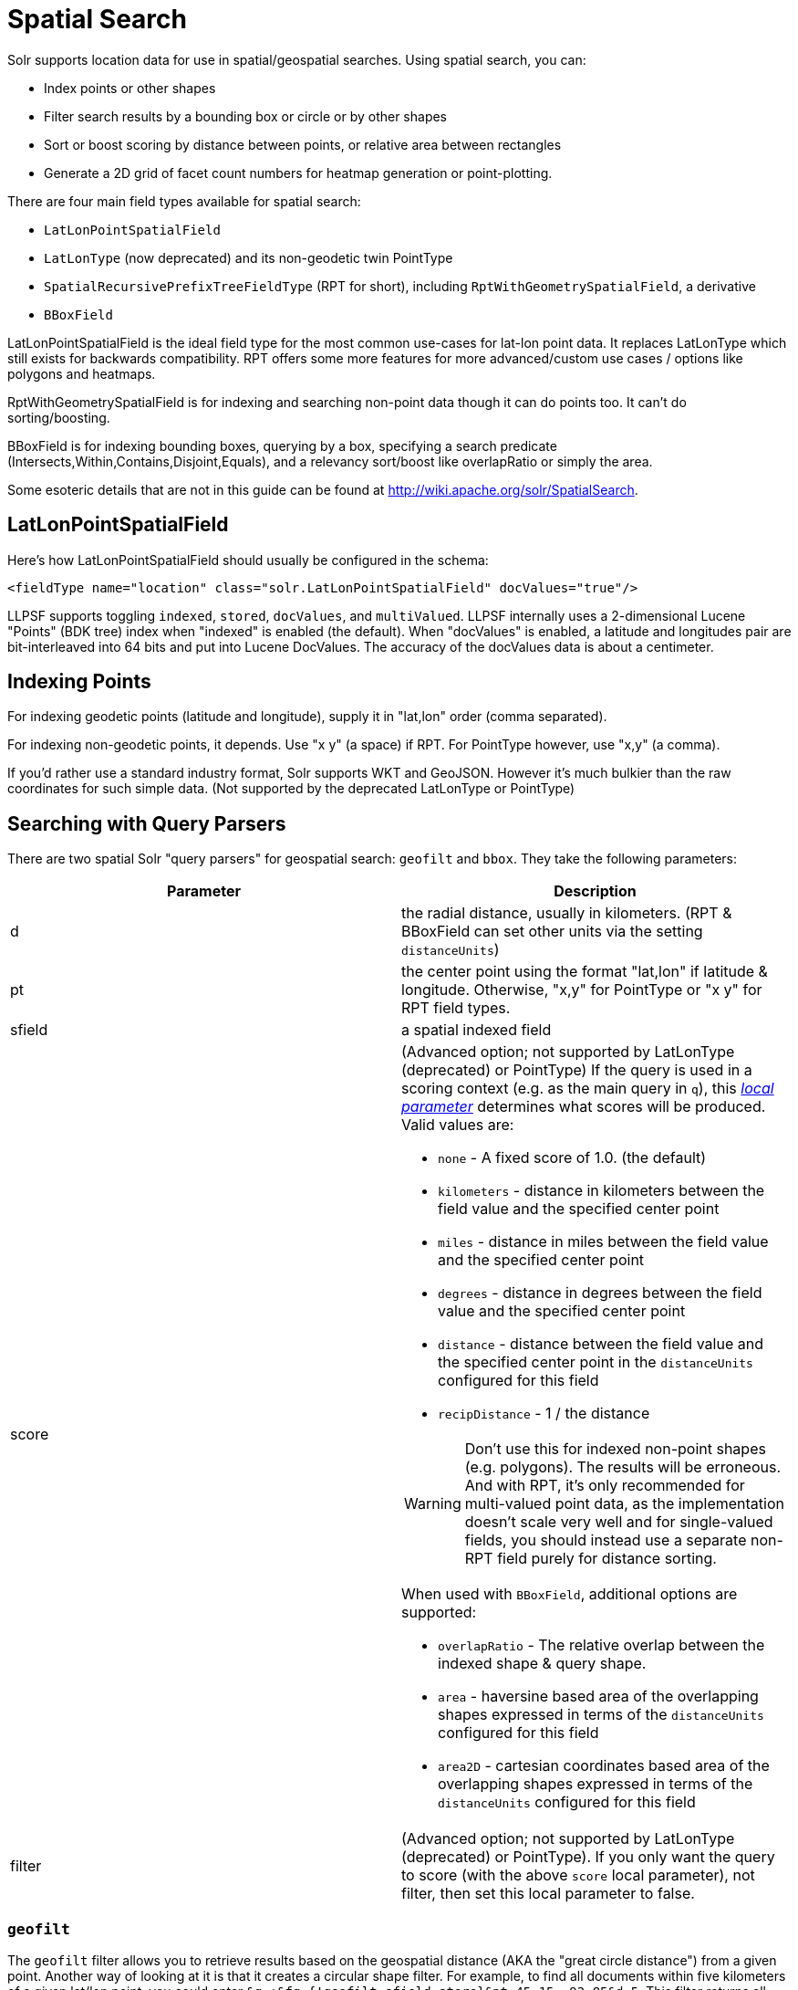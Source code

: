 = Spatial Search
:page-shortname: spatial-search
:page-permalink: spatial-search.html

Solr supports location data for use in spatial/geospatial searches. Using spatial search, you can:

* Index points or other shapes
* Filter search results by a bounding box or circle or by other shapes
* Sort or boost scoring by distance between points, or relative area between rectangles
* Generate a 2D grid of facet count numbers for heatmap generation or point-plotting.

There are four main field types available for spatial search:

* `LatLonPointSpatialField`
* `LatLonType` (now deprecated) and its non-geodetic twin PointType
* `SpatialRecursivePrefixTreeFieldType` (RPT for short), including `RptWithGeometrySpatialField`, a derivative
* `BBoxField`

LatLonPointSpatialField is the ideal field type for the most common use-cases for lat-lon point data. It replaces LatLonType which still exists for backwards compatibility. RPT offers some more features for more advanced/custom use cases / options like polygons and heatmaps.

RptWithGeometrySpatialField is for indexing and searching non-point data though it can do points too. It can't do sorting/boosting.

BBoxField is for indexing bounding boxes, querying by a box, specifying a search predicate (Intersects,Within,Contains,Disjoint,Equals), and a relevancy sort/boost like overlapRatio or simply the area.

Some esoteric details that are not in this guide can be found at http://wiki.apache.org/solr/SpatialSearch.

[[SpatialSearch-LatLonPointSpatialField]]
== LatLonPointSpatialField

Here's how LatLonPointSpatialField should usually be configured in the schema:

`<fieldType name="location" class="solr.LatLonPointSpatialField" docValues="true"/>`

LLPSF supports toggling `indexed`, `stored`, `docValues`, and `multiValued`. LLPSF internally uses a 2-dimensional Lucene "Points" (BDK tree) index when "indexed" is enabled (the default). When "docValues" is enabled, a latitude and longitudes pair are bit-interleaved into 64 bits and put into Lucene DocValues. The accuracy of the docValues data is about a centimeter.

[[SpatialSearch-IndexingPoints]]
== Indexing Points

For indexing geodetic points (latitude and longitude), supply it in "lat,lon" order (comma separated).

For indexing non-geodetic points, it depends. Use "x y" (a space) if RPT. For PointType however, use "x,y" (a comma).

If you'd rather use a standard industry format, Solr supports WKT and GeoJSON. However it's much bulkier than the raw coordinates for such simple data. (Not supported by the deprecated LatLonType or PointType)

[[SpatialSearch-SearchingwithQueryParsers]]
== Searching with Query Parsers

There are two spatial Solr "query parsers" for geospatial search: `geofilt` and `bbox`. They take the following parameters:

// TODO: This table has cells that won't work with PDF: https://github.com/ctargett/refguide-asciidoc-poc/issues/13

[width="100%",cols="50%,50%",options="header",]
|===
|Parameter |Description
|d |the radial distance, usually in kilometers. (RPT & BBoxField can set other units via the setting `distanceUnits`)
|pt |the center point using the format "lat,lon" if latitude & longitude. Otherwise, "x,y" for PointType or "x y" for RPT field types.
|sfield |a spatial indexed field
|score a|
(Advanced option; not supported by LatLonType (deprecated) or PointType) If the query is used in a scoring context (e.g. as the main query in `q`), this _<<local-parameters-in-queries.adoc#local-parameters-in-queries,local parameter>>_ determines what scores will be produced. Valid values are:

* `none` - A fixed score of 1.0. (the default)
* `kilometers` - distance in kilometers between the field value and the specified center point
* `miles` - distance in miles between the field value and the specified center point
* `degrees` - distance in degrees between the field value and the specified center point
* `distance` - distance between the field value and the specified center point in the `distanceUnits` configured for this field
* `recipDistance` - 1 / the distance

[WARNING]
====

Don't use this for indexed non-point shapes (e.g. polygons). The results will be erroneous. And with RPT, it's only recommended for multi-valued point data, as the implementation doesn't scale very well and for single-valued fields, you should instead use a separate non-RPT field purely for distance sorting.

====

When used with `BBoxField`, additional options are supported:

* `overlapRatio` - The relative overlap between the indexed shape & query shape.
* `area` - haversine based area of the overlapping shapes expressed in terms of the `distanceUnits` configured for this field
* `area2D` - cartesian coordinates based area of the overlapping shapes expressed in terms of the `distanceUnits` configured for this field

|filter |(Advanced option; not supported by LatLonType (deprecated) or PointType). If you only want the query to score (with the above `score` local parameter), not filter, then set this local parameter to false.
|===

[[SpatialSearch-geofilt]]
=== `geofilt`

The `geofilt` filter allows you to retrieve results based on the geospatial distance (AKA the "great circle distance") from a given point. Another way of looking at it is that it creates a circular shape filter. For example, to find all documents within five kilometers of a given lat/lon point, you could enter `&q=*:*&fq={!geofilt sfield=store}&pt=45.15,-93.85&d=5`. This filter returns all results within a circle of the given radius around the initial point:

image::images/spatial-search/circle.png[image]


[[SpatialSearch-bbox]]
=== `bbox`

The `bbox` filter is very similar to `geofilt` except it uses the _bounding box_ of the calculated circle. See the blue box in the diagram below. It takes the same parameters as geofilt. Here's a sample query: `&q=*:*&fq={!bbox sfield=store}&pt=45.15,-93.85&d=5`. The rectangular shape is faster to compute and so it's sometimes used as an alternative to geofilt when it's acceptable to return points outside of the radius. However, if the ideal goal is a circle but you want it to run faster, then instead consider using the RPT field and try a large "distErrPct" value like `0.1` (10% radius). This will return results outside the radius but it will do so somewhat uniformly around the shape.

image::images/spatial-search/bbox.png[image]


[IMPORTANT]
====

When a bounding box includes a pole, the bounding box ends up being a "bounding bowl" (a __spherical cap__) that includes all values north of the lowest latitude of the circle if it touches the north pole (or south of the highest latitude if it touches the south pole).

====

[[SpatialSearch-Filteringbyanarbitraryrectangle]]
=== Filtering by an arbitrary rectangle

Sometimes the spatial search requirement calls for finding everything in a rectangular area, such as the area covered by a map the user is looking at. For this case, geofilt and bbox won't cut it. This is somewhat of a trick, but you can use Solr's range query syntax for this by supplying the lower-left corner as the start of the range and the upper-right corner as the end of the range. Here's an example: `&q=*:*&fq=store:[45,-94 TO 46,-93]`. LatLonType (deprecated) does *not* support rectangles that cross the dateline. For RPT and BBoxField, if you are non-geospatial coordinates (`geo="false"`) then you must quote the points due to the space, e.g. `"x y"`.

// OLD_CONFLUENCE_ID: SpatialSearch-Optimizing:CacheorNot

[[SpatialSearch-Optimizing_CacheorNot]]
=== Optimizing: Cache or Not

It's most common to put a spatial query into an "fq" parameter – a filter query. By default, Solr will cache the query in the filter cache. If you know the filter query (be it spatial or not) is fairly unique and not likely to get a cache hit then specify `cache="false"` as a local-param as seen in the following example. The only spatial types which stand to benefit from this technique are LatLonPointSpatialField and LatLonType (deprecated). Enable docValues on the field (if it isn't already). LatLonType (deprecated) additionally requires a `cost="100"` (or more) local-param.

`&q=...mykeywords...&fq=...someotherfilters...&fq={!geofilt cache=false}&sfield=store&pt=45.15,-93.85&d=5`

LLPSF does not support Solr's "PostFilter".

// OLD_CONFLUENCE_ID: SpatialSearch-DistanceSortingorBoosting(FunctionQueries)

[[SpatialSearch-DistanceSortingorBoosting_FunctionQueries_]]
== Distance Sorting or Boosting (Function Queries)

There are four distance function queries: `geodist`, see below, usually the most appropriate; http://wiki.apache.org/solr/FunctionQuery#dist[`dist`], to calculate the p-norm distance between multi-dimensional vectors; http://wiki.apache.org/solr/FunctionQuery#hsin.2C_ghhsin_-_Haversine_Formula[`hsin`], to calculate the distance between two points on a sphere; and https://wiki.apache.org/solr/FunctionQuery#sqedist_-_Squared_Euclidean_Distance[`sqedist`], to calculate the squared Euclidean distance between two points. For more information about these function queries, see the section on <<function-queries.adoc#function-queries,Function Queries>>.

[[SpatialSearch-geodist]]
=== `geodist`

`geodist` is a distance function that takes three optional parameters: `(sfield,latitude,longitude)`. You can use the `geodist` function to sort results by distance or score return results.

For example, to sort your results by ascending distance, enter `...&q=*:*&fq={!geofilt}&sfield=store&pt=45.15,-93.85&d=50&sort=geodist() asc`.

To return the distance as the document score, enter `...&q={!func}geodist()&sfield=store&pt=45.15,-93.85&sort=score+asc`.

[[SpatialSearch-MoreExamples]]
== More Examples

Here are a few more useful examples of what you can do with spatial search in Solr.

[[SpatialSearch-UseasaSub-QuerytoExpandSearchResults]]
=== Use as a Sub-Query to Expand Search Results

Here we will query for results in Jacksonville, Florida, or within 50 kilometers of 45.15,-93.85 (near Buffalo, Minnesota):

`&q=*:*&fq=(state:"FL" AND city:"Jacksonville") OR {!geofilt}&sfield=store&pt=45.15,-93.85&d=50&sort=geodist()+asc`

[[SpatialSearch-FacetbyDistance]]
=== Facet by Distance

To facet by distance, you can use the Frange query parser:

`&q=*:*&sfield=store&pt=45.15,-93.85&facet.query={!frange l=0 u=5}geodist()&facet.query={!frange l=5.001 u=3000}geodist()`

There are other ways to do it too, like using a \{!geofilt} in each facet.query.

[[SpatialSearch-BoostNearestResults]]
=== Boost Nearest Results

Using the <<the-dismax-query-parser.adoc#the-dismax-query-parser,DisMax>> or <<the-extended-dismax-query-parser.adoc#the-extended-dismax-query-parser,Extended DisMax>>, you can combine spatial search with the boost function to boost the nearest results:

`&q.alt=*:*&fq={!geofilt}&sfield=store&pt=45.15,-93.85&d=50&bf=recip(geodist(),2,200,20)&sort=score desc`

[[SpatialSearch-RPT]]
== RPT

RPT refers to either `SpatialRecursivePrefixTreeFieldType` (aka simply RPT) and an extended version: `RptWithGeometrySpatialField` (aka RPT with Geometry). RPT offers several functional improvements over LatLonPointSpatialField:

* Non-geodetic – geo=false general x & y (__not__ latitude and longitude)
* Query by polygons and other complex shapes, in addition to circles & rectangles
* Ability to index non-point shapes (e.g. polygons) as well as points – see RptWithGeometrySpatialField
* Heatmap grid faceting

RPT _shares_ various features in common with LatLonPointSpatialField. Some are listed here:

* Latitude/Longitude indexed point data; possibly multi-valued
* Fast filtering with geofilt, bbox filters, and range query syntax (dateline crossing is supported)
* Sort/boost via geodist
* Well-Known-Text (WKT) shape syntax (required for specifying polygons & other complex shapes), and GeoJSON too. In addition to indexing and searching, this works with the `wt=geojson` (GeoJSON Solr response-writer) and `[geo f=myfield]` (geo Solr document-transformer).

[[SpatialSearch-Schemaconfiguration]]
=== Schema configuration

To use RPT, the field type must be registered and configured in `schema.xml`. There are many options for this field type.

// TODO: This table has cells that won't work with PDF: https://github.com/ctargett/refguide-asciidoc-poc/issues/13

[width="100%",cols="50%,50%",options="header",]
|===
|Setting |Description
|name |The name of the field type.
|class |This should be `solr.SpatialRecursivePrefixTreeFieldType`. But be aware that the Lucene spatial module includes some other so-called "spatial strategies" other than RPT, notably TermQueryPT*, BBox, PointVector*, and SerializedDV. Solr requires a field type to parallel these in order to use them. The asterisked ones have them.
|spatialContextFactory |This is a Java class name to an internal extension point governing support for shape definitions & parsing. If you require polygon support, set this to `JTS` – an alias for `org.locationtech.spatial4j.context.jts.JtsSpatialContextFactory`; otherwise it can be omitted. See important info below about JTS. (note: prior to Solr 6, the "org.locationtech.spatial4j" part was "com.spatial4j.core" and there used to be no convenience JTS alias)
|geo |If **true**, the default, latitude and longitude coordinates will be used and the mathematical model will generally be a sphere. If false, the coordinates will be generic X & Y on a 2D plane using Euclidean/Cartesian geometry.
|format |Defines the shape syntax/format to be used. Defaults to `WKT` but `GeoJSON` is another popular format. Spatial4j governs this feature and supports https://locationtech.github.io/spatial4j/apidocs/org/locationtech/spatial4j/io/package-frame.html[other formats]. If a given shape is parseable as "lat,lon" or "x y" then that is always supported.
|distanceUnits a|
This is used to specify the units for distance measurements used throughout the use of this field. This can be `degrees`, `kilometers` or `miles`. It is applied to nearly all distance measurements involving the field: `maxDistErr`, `distErr`, `d`, `geodist` and the `score` when score is `distance`, `area`, or `area2d`. However, it doesn't affect distances embedded in WKT strings, (eg: "`BUFFER(POINT(200 10),0.2)`"), which are still in degrees.

`distanceUnits` defaults to either "```kilometers```" if `geo` is "```true```", or "```degrees```" if `geo` is "```false```".

`distanceUnits` replaces the `units` attribute; which is now deprecated and mutually exclusive with this attribute.

|distErrPct |Defines the default precision of non-point shapes (both index & query), as a fraction between 0.0 (fully precise) to 0.5. The closer this number is to zero, the more accurate the shape will be. However, more precise indexed shapes use more disk space and take longer to index. Bigger distErrPct values will make queries faster but less accurate. At query time this can be overridden in the query syntax, such as to 0.0 so as to not approximate the search shape. The default for the RPT field is 0.025. Note: For RPTWithGeometrySpatialField (see below), there's always complete accuracy with the serialized geometry and so this doesn't control accuracy so much as it controls the trade-off of how big the index should be. distErrPct defaults to 0.15 for that field.
|maxDistErr |Defines the highest level of detail required for indexed data. If left blank, the default is one meter – just a bit less than 0.000009 degrees. This setting is used internally to compute an appropriate maxLevels (see below).
|worldBounds |Defines the valid numerical ranges for x and y, in the format of `ENVELOPE(minX, maxX, maxY, minY)`. If `geo="true"`, the standard lat-lon world boundaries are assumed. If `geo=false`, you should define your boundaries.
|distCalculator |Defines the distance calculation algorithm. If `geo=true`, "haversine" is the default. If `geo=false`, "cartesian" will be the default. Other possible values are "lawOfCosines", "vincentySphere" and "cartesian^2".
|prefixTree |Defines the spatial grid implementation. Since a PrefixTree (such as RecursivePrefixTree) maps the world as a grid, each grid cell is decomposed to another set of grid cells at the next level. If `geo=true` then the default prefix tree is "```geohash```", otherwise it's "```quad```". Geohash has 32 children at each level, quad has 4. Geohash can only be used for `geo=true` as it's strictly geospatial. A third choice is "```packedQuad```", which is generally more efficient than plain "quad", provided there are many levels -- perhaps 20 or more.
|maxLevels |Sets the maximum grid depth for indexed data. Instead, it's usually more intuitive to compute an appropriate maxLevels by specifying `maxDistErr` .
|===

*_And there are others:_* `normWrapLongitude` _,_ `datelineRule`, `validationRule`, `autoIndex`, `allowMultiOverlap`, `precisionModel`. For further info, see notes below about spatialContextFactory implementations referenced above, especially the link to the JTS based one.

[[SpatialSearch-JTSandPolygons]]
=== JTS and Polygons

As indicated above, `spatialContextFactory` must be set to `JTS` for polygon support, including multi-polygon. All other shapes, including even line-strings, are supported without JTS. JTS stands for http://sourceforge.net/projects/jts-topo-suite/[JTS Topology Suite], which does not come with Solr due to its LGPL license. You must download it (a JAR file) and put that in a special location internal to Solr: `SOLR_INSTALL/server/solr-webapp/webapp/WEB-INF/lib/`. You can readily download it here: https://repo1.maven.org/maven2/com/vividsolutions/jts-core/. It will not work if placed in other more typical Solr lib directories, unfortunately. When activated, there are additional configuration attributes available; see https://locationtech.github.io/spatial4j/apidocs/org/locationtech/spatial4j/context/jts/JtsSpatialContextFactory.html[org.locationtech.spatial4j.context.jts.JtsSpatialContextFactory] for the Javadocs, and remember to look at the superclass's options in as well. One option in particular you should most likely enable is `autoIndex` (i.e., use JTS's PreparedGeometry) as it's been shown to be a major performance boost for non-trivial polygons.

[source,xml]
----
<fieldType name="location_rpt"   class="solr.SpatialRecursivePrefixTreeFieldType"
               spatialContextFactory="org.locationtech.spatial4j.context.jts.JtsSpatialContextFactory"
               autoIndex="true"
               validationRule="repairBuffer0"
               distErrPct="0.025"
               maxDistErr="0.001"
               distanceUnits="kilometers" />
----

Once the field type has been defined, define a field that uses it.

Here's an example polygon query for a field "geo" that can be either solr.SpatialRecursivePrefixTreeFieldType or RptWithGeometrySpatialField:

....
&q=*:*&fq={!field f=geo}Intersects(POLYGON((-10 30, -40 40, -10 -20, 40 20, 0 0, -10 30)))
....

Inside the parenthesis following the search predicate is the shape definition. The format of that shape is governed by the `format` attribute on the field type, defaulting to WKT. If you prefer GeoJSON, you can specify that instead.

*Beyond this reference guide and Spatila4j's docs, there are some details that remain at the Solr Wiki at* http://wiki.apache.org/solr/SolrAdaptersForLuceneSpatial4

[[SpatialSearch-RptWithGeometrySpatialField]]
=== RptWithGeometrySpatialField

The `RptWithGeometrySpatialField` field type is a derivative of `SpatialRecursivePrefixTreeFieldType` that also stores the original geometry internally in Lucene DocValues, which it uses to achieve accurate search. It can also be used for indexed point fields. The Intersects predicate (the default) is particularly fast, since many search results can be returned as an accurate hit without requiring a geometry check. This field type is configured just like RPT except that the default `distErrPct` is 0.15 (higher than 0.025) because the grid squares are purely for performance and not to fundamentally represent the shape.

An optional in-memory cache can be defined in `solrconfig.xml`, which should be done when the data tends to have shapes with many vertices. Assuming you name your field "geom", you can configure an optional cache in solrconfig.xml by adding the following – notice the suffix of the cache name:

[source,xml]
----
<cache name="perSegSpatialFieldCache_geom"
           class="solr.LRUCache"
           size="256"
           initialSize="0"
           autowarmCount="100%"
           regenerator="solr.NoOpRegenerator"/>
----

When using this field type, you will likely _not_ want to mark the field as stored because it's redundant with the DocValues data and surely larger because of the formatting (be it WKT or GeoJSON). To retrieve the spatial data in search results from DocValues, use the `[geo]` transformer -- <<transforming-result-documents.adoc#transforming-result-documents,Transforming Result Documents>>.

[[SpatialSearch-HeatmapFaceting]]
=== Heatmap Faceting

The RPT field supports generating a 2D grid of facet counts for documents having spatial data in each grid cell. For high-detail grids, this can be used to plot points, and for lesser detail it can be used for heatmap generation. The grid cells are determined at index-time based on RPT's configuration. At facet counting time, the indexed cells in the region of interest are traversed and a grid of counters corresponding to each cell are incremented. Solr can return the data in a straight-forward 2D array of integers or in a PNG which compresses better for larger data sets but must be decoded.

The heatmap feature is accessed from Solr's faceting feature. As a part of faceting, it supports the `key` local parameter as well as excluding tagged filter queries, just like other types of faceting do. This allows multiple heatmaps to be returned on the same field with different filters.

[width="100%",cols="50%,50%",options="header",]
|===
|Parameter |Description
|facet |Set to `true` to enable faceting
|facet.heatmap |The field name of type RPT
|facet.heatmap.geom |The region to compute the heatmap on, specified using the rectangle-range syntax or WKT. It defaults to the world. ex: `["-180 -90" TO "180 90"]`
|facet.heatmap.gridLevel |A specific grid level, which determines how big each grid cell is. Defaults to being computed via distErrPct (or distErr)
|facet.heatmap.distErrPct |A fraction of the size of geom used to compute gridLevel. Defaults to 0.15. It's computed the same as a similarly named parameter for RPT.
|facet.heatmap.distErr |A cell error distance used to pick the grid level indirectly. It's computed the same as a similarly named parameter for RPT.
|facet.heatmap.format |The format, either `ints2D` (default) or `png`.
|===

.Tip
[NOTE]
====

You'll experiment with different distErrPct values (probably 0.10 - 0.20) with various input geometries till the default size is what you're looking for. The specific details of how it's computed isn't important. For high-detail grids used in point-plotting (loosely one cell per pixel), set distErr to be the number of decimal-degrees of several pixels or so of the map being displayed. Also, you probably don't want to use a geohash based grid because the cell orientation between grid levels flip-flops between being square and rectangle. Quad is consistent and has more levels, albeit at the expense of a larger index.

====

Here's some sample output in JSON (with some ..... inserted for brevity):

[source,java]
----
{gridLevel=6,columns=64,rows=64,minX=-180.0,maxX=180.0,minY=-90.0,maxY=90.0,
counts_ints2D=[[0, 0, 2, 1, ....],[1, 1, 3, 2, ...],...]}
----

The output shows the gridLevel which is interesting since it's often computed from other parameters. If an interface being developed allows an explicit resolution increase/decrease feature then subsequent requests can specify the gridLevel explicitly.

The `minX`, `maxX`, `minY`, `maxY` reports the region where the counts are. This is the minimally enclosing bounding rectangle of the input `geom` at the target grid level. This may wrap the dateline. The `columns` and `rows` values are how many columns and rows that the output rectangle is to be divided by evenly. Note: Don't divide an on-screen projected map rectangle evenly to plot these rectangles/points since the cell data is in the coordinate space of decimal degrees if geo=true or whatever units were given if geo=false. This could be arranged to be the same as an on-screen map but won't necessarily be.

The `counts_ints2D` key has a 2D array of integers. The initial outer level is in row order (top-down), then the inner arrays are the columns (left-right). If any array would be all zeros, a null is returned instead for efficiency reasons. The entire value is null if there is no matching spatial data.

If `format=png` then the output key is `counts_png`. It's a base-64 encoded string of a 4-byte PNG. The PNG logically holds exactly the same data that the ints2D format does. Note that the alpha channel byte is flipped to make it easier to view the PNG for diagnostic purposes, since otherwise counts would have to exceed 2^24 before it becomes non-opague. Thus counts greater than this value will become opaque.

[[SpatialSearch-BBoxField]]
== BBoxField

The `BBoxField` field type indexes a single rectangle (bounding box) per document field and supports searching via a bounding box. It supports most spatial search predicates, it has enhanced relevancy modes based on the overlap or area between the search rectangle and the indexed rectangle. It's particularly useful for its relevancy modes. To configure it in the schema, use a configuration like this:

[source,xml]
----
<field name="bbox" type="bbox" />
<fieldType name="bbox" class="solr.BBoxField"
        geo="true" units="kilometers" numberType="_bbox_coord" storeSubFields="false"/>
<fieldType name="_bbox_coord" class="solr.TrieDoubleField" precisionStep="8" docValues="true" stored="false"/>
----

BBoxField is actually based off of 4 instances of another field type referred to by numberType. It also uses a boolean to flag a dateline cross. Assuming you want to use the relevancy feature, docValues is required. Some of the attributes are in common with the RPT field like geo, units, worldBounds, and spatialContextFactory because they share some of the same spatial infrastructure.

To index a box, add a field value to a bbox field that's a string in the WKT/CQL ENVELOPE syntax. Example: `ENVELOPE(-10, 20, 15, 10)` which is minX, maxX, maxY, minY order. The parameter ordering is unintuitive but that's what the spec calls for. Alternatively, you could provide a rectangular polygon in WKT (or GeoJSON if you set set `format="GeoJSON"`).

To search, you can use the `{!bbox}` query parser, or the range syntax e.g. `[10,-10 TO 15,20]`, or the ENVELOPE syntax wrapped in parenthesis with a leading search predicate. The latter is the only way to choose a predicate other than Intersects. For example:

....
&q={!field f=bbox}Contains(ENVELOPE(-10, 20, 15, 10))
....

Now to sort the results by one of the relevancy modes, use it like this:

....
&q={!field f=bbox score=overlapRatio}Intersects(ENVELOPE(-10, 20, 15, 10))
....

The `score` local parameter can be one of `overlapRatio`, `area`, and `area2D`. `area` scores by the document area using surface-of-a-sphere (assuming `geo=true`) math, while `area2D` uses simple width * height. `overlapRatio` computes a [0-1] ranged score based on how much overlap exists relative to the document's area and the query area. The javadocs of {lucene-javadocs}/spatial-extras/org/apache/lucene/spatial/bbox/BBoxOverlapRatioValueSource.html[BBoxOverlapRatioValueSource] have more info on the formula. There is an additional parameter `queryTargetProportion` that allows you to weight the query side of the formula to the index (target) side of the formula. You can also use `&debug=results` to see useful score computation info.
